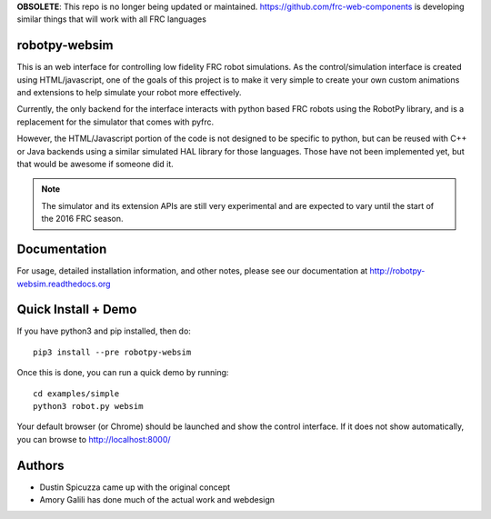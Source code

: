 **OBSOLETE**: This repo is no longer being updated or maintained. https://github.com/frc-web-components
is developing similar things that will work with all FRC languages 

robotpy-websim
==============

This is an web interface for controlling low fidelity FRC robot simulations.
As the control/simulation interface is created using HTML/javascript, one of
the goals of this project is to make it very simple to create your own
custom animations and extensions to help simulate your robot more effectively.

Currently, the only backend for the interface interacts with python based
FRC robots using the RobotPy library, and is a replacement for the simulator
that comes with pyfrc.

However, the HTML/Javascript portion of the code is not designed to be
specific to python, but can be reused with C++ or Java backends using a
similar simulated HAL library for those languages. Those have not been
implemented yet, but that would be awesome if someone did it.

.. note:: The simulator and its extension APIs are still very experimental
          and are expected to vary until the start of the 2016 FRC season.

Documentation
=============

For usage, detailed installation information, and other notes, please see
our documentation at http://robotpy-websim.readthedocs.org

Quick Install + Demo
====================

If you have python3 and pip installed, then do::

	pip3 install --pre robotpy-websim

Once this is done, you can run a quick demo by running::

    cd examples/simple
    python3 robot.py websim

Your default browser (or Chrome) should be launched and show the control
interface. If it does not show automatically, you can browse to 
http://localhost:8000/

Authors
=======

* Dustin Spicuzza came up with the original concept
* Amory Galili has done much of the actual work and webdesign
